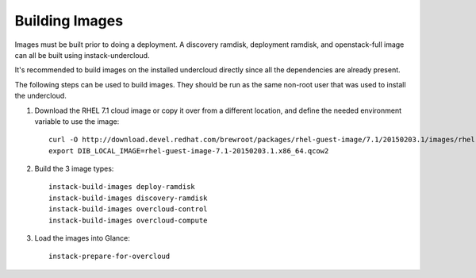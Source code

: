 Building Images
===============

Images must be built prior to doing a deployment. A discovery ramdisk,
deployment ramdisk, and openstack-full image can all be built using
instack-undercloud.

It's recommended to build images on the installed undercloud directly since all
the dependencies are already present.

The following steps can be used to build images. They should be run as the same
non-root user that was used to install the undercloud.

#. Download the RHEL 7.1 cloud image or copy it over from a different
   location, and define the needed environment variable to use the image::

    curl -O http://download.devel.redhat.com/brewroot/packages/rhel-guest-image/7.1/20150203.1/images/rhel-guest-image-7.1-20150203.1.x86_64.qcow2
    export DIB_LOCAL_IMAGE=rhel-guest-image-7.1-20150203.1.x86_64.qcow2

#. Build the 3 image types::

    instack-build-images deploy-ramdisk
    instack-build-images discovery-ramdisk
    instack-build-images overcloud-control
    instack-build-images overcloud-compute

#. Load the images into Glance::

    instack-prepare-for-overcloud
